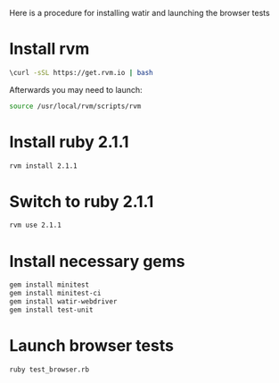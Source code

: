 


Here is a procedure for installing watir and launching the browser tests

* Install rvm

  #+BEGIN_SRC sh
 \curl -sSL https://get.rvm.io | bash  
  #+END_SRC

  Afterwards you may need to launch:
  #+BEGIN_SRC sh
  source /usr/local/rvm/scripts/rvm
  #+END_SRC

* Install ruby 2.1.1

#+BEGIN_SRC sh
rvm install 2.1.1
#+END_SRC


* Switch to ruby 2.1.1

#+BEGIN_SRC sh
rvm use 2.1.1
#+END_SRC


* Install necessary gems

#+BEGIN_SRC sh
gem install minitest
gem install minitest-ci
gem install watir-webdriver
gem install test-unit
#+END_SRC


* Launch browser tests

#+BEGIN_SRC sh
ruby test_browser.rb
#+END_SRC
